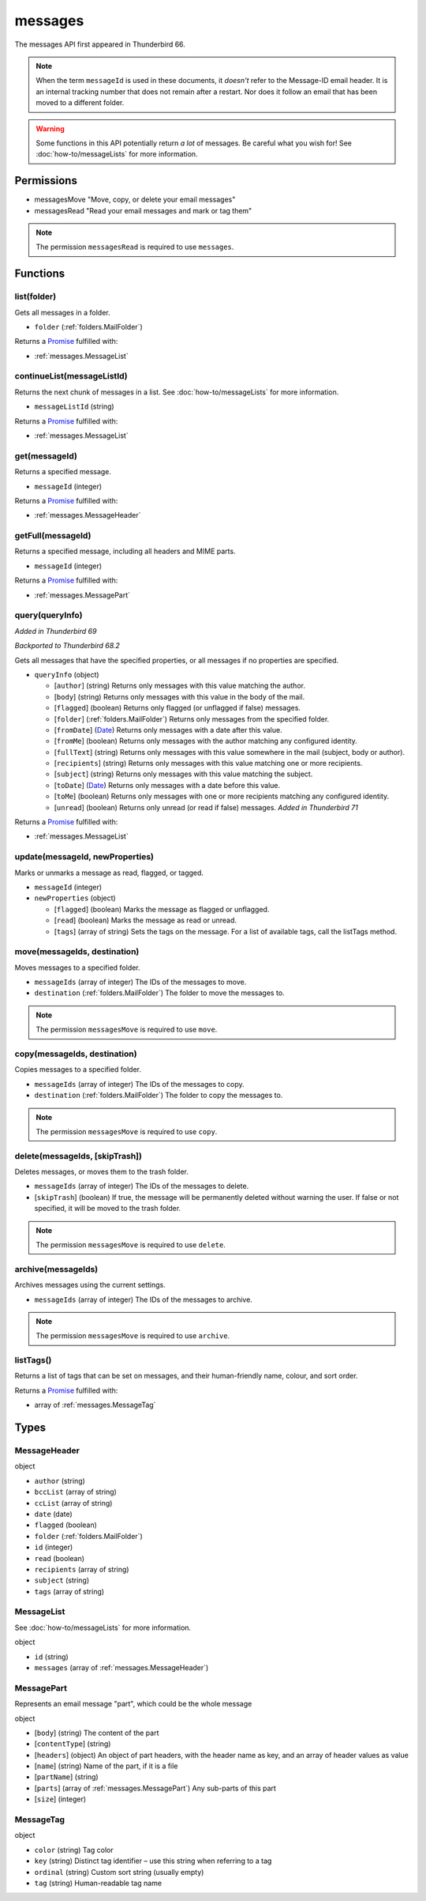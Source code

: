========
messages
========

The messages API first appeared in Thunderbird 66.

.. note::

  When the term ``messageId`` is used in these documents, it *doesn't* refer to the Message-ID
  email header. It is an internal tracking number that does not remain after a restart. Nor does
  it follow an email that has been moved to a different folder.

.. warning::

  Some functions in this API potentially return *a lot* of messages. Be careful what you wish for!
  See :doc:`how-to/messageLists` for more information.

Permissions
===========

- messagesMove "Move, copy, or delete your email messages"
- messagesRead "Read your email messages and mark or tag them"

.. note::

  The permission ``messagesRead`` is required to use ``messages``.

Functions
=========

.. _messages.list:

list(folder)
------------

Gets all messages in a folder.

- ``folder`` (:ref:`folders.MailFolder`)

Returns a `Promise`_ fulfilled with:

- :ref:`messages.MessageList`

.. _messages.continueList:

continueList(messageListId)
---------------------------

Returns the next chunk of messages in a list. See :doc:`how-to/messageLists` for more information.

- ``messageListId`` (string)

Returns a `Promise`_ fulfilled with:

- :ref:`messages.MessageList`

.. _messages.get:

get(messageId)
--------------

Returns a specified message.

- ``messageId`` (integer)

Returns a `Promise`_ fulfilled with:

- :ref:`messages.MessageHeader`

.. _messages.getFull:

getFull(messageId)
------------------

Returns a specified message, including all headers and MIME parts.

- ``messageId`` (integer)

Returns a `Promise`_ fulfilled with:

- :ref:`messages.MessagePart`

.. _messages.query:

query(queryInfo)
----------------

*Added in Thunderbird 69*

*Backported to Thunderbird 68.2*

Gets all messages that have the specified properties, or all messages if no properties are specified.

- ``queryInfo`` (object)

  - [``author``] (string) Returns only messages with this value matching the author.
  - [``body``] (string) Returns only messages with this value in the body of the mail.
  - [``flagged``] (boolean) Returns only flagged (or unflagged if false) messages.
  - [``folder``] (:ref:`folders.MailFolder`) Returns only messages from the specified folder.
  - [``fromDate``] (`Date <https://developer.mozilla.org/en-US/docs/Mozilla/Add-ons/WebExtensions/API/extensionTypes/Date>`_) Returns only messages with a date after this value.
  - [``fromMe``] (boolean) Returns only messages with the author matching any configured identity.
  - [``fullText``] (string) Returns only messages with this value somewhere in the mail (subject, body or author).
  - [``recipients``] (string) Returns only messages with this value matching one or more recipients.
  - [``subject``] (string) Returns only messages with this value matching the subject.
  - [``toDate``] (`Date <https://developer.mozilla.org/en-US/docs/Mozilla/Add-ons/WebExtensions/API/extensionTypes/Date>`_) Returns only messages with a date before this value.
  - [``toMe``] (boolean) Returns only messages with one or more recipients matching any configured identity.
  - [``unread``] (boolean) Returns only unread (or read if false) messages. *Added in Thunderbird 71*

Returns a `Promise`_ fulfilled with:

- :ref:`messages.MessageList`

.. _messages.update:

update(messageId, newProperties)
--------------------------------

Marks or unmarks a message as read, flagged, or tagged.

- ``messageId`` (integer)
- ``newProperties`` (object)

  - [``flagged``] (boolean) Marks the message as flagged or unflagged.
  - [``read``] (boolean) Marks the message as read or unread.
  - [``tags``] (array of string) Sets the tags on the message. For a list of available tags, call the listTags method.

.. _messages.move:

move(messageIds, destination)
-----------------------------

Moves messages to a specified folder.

- ``messageIds`` (array of integer) The IDs of the messages to move.
- ``destination`` (:ref:`folders.MailFolder`) The folder to move the messages to.

.. note::

  The permission ``messagesMove`` is required to use ``move``.

.. _messages.copy:

copy(messageIds, destination)
-----------------------------

Copies messages to a specified folder.

- ``messageIds`` (array of integer) The IDs of the messages to copy.
- ``destination`` (:ref:`folders.MailFolder`) The folder to copy the messages to.

.. note::

  The permission ``messagesMove`` is required to use ``copy``.

.. _messages.delete:

delete(messageIds, [skipTrash])
-------------------------------

Deletes messages, or moves them to the trash folder.

- ``messageIds`` (array of integer) The IDs of the messages to delete.
- [``skipTrash``] (boolean) If true, the message will be permanently deleted without warning the user. If false or not specified, it will be moved to the trash folder.

.. note::

  The permission ``messagesMove`` is required to use ``delete``.

.. _messages.archive:

archive(messageIds)
-------------------

Archives messages using the current settings.

- ``messageIds`` (array of integer) The IDs of the messages to archive.

.. note::

  The permission ``messagesMove`` is required to use ``archive``.

.. _messages.listTags:

listTags()
----------

Returns a list of tags that can be set on messages, and their human-friendly name, colour, and sort order.

Returns a `Promise`_ fulfilled with:

- array of :ref:`messages.MessageTag`

.. _Promise: https://developer.mozilla.org/en-US/docs/Web/JavaScript/Reference/Global_Objects/Promise

Types
=====

.. _messages.MessageHeader:

MessageHeader
-------------

object

- ``author`` (string)
- ``bccList`` (array of string)
- ``ccList`` (array of string)
- ``date`` (date)
- ``flagged`` (boolean)
- ``folder`` (:ref:`folders.MailFolder`)
- ``id`` (integer)
- ``read`` (boolean)
- ``recipients`` (array of string)
- ``subject`` (string)
- ``tags`` (array of string)

.. _messages.MessageList:

MessageList
-----------

See :doc:`how-to/messageLists` for more information.

object

- ``id`` (string)
- ``messages`` (array of :ref:`messages.MessageHeader`)

.. _messages.MessagePart:

MessagePart
-----------

Represents an email message "part", which could be the whole message

object

- [``body``] (string) The content of the part
- [``contentType``] (string)
- [``headers``] (object) An object of part headers, with the header name as key, and an array of header values as value
- [``name``] (string) Name of the part, if it is a file
- [``partName``] (string)
- [``parts``] (array of :ref:`messages.MessagePart`) Any sub-parts of this part
- [``size``] (integer)

.. _messages.MessageTag:

MessageTag
----------

object

- ``color`` (string) Tag color
- ``key`` (string) Distinct tag identifier – use this string when referring to a tag
- ``ordinal`` (string) Custom sort string (usually empty)
- ``tag`` (string) Human-readable tag name
